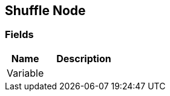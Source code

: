 [#manual/shuffle-node]

## Shuffle Node

### Fields

[cols="1,2"]
|===
| Name	| Description

| Variable	| 
|===

ifdef::backend-multipage_html5[]
link:reference/shuffle-node.html[Reference]
endif::[]